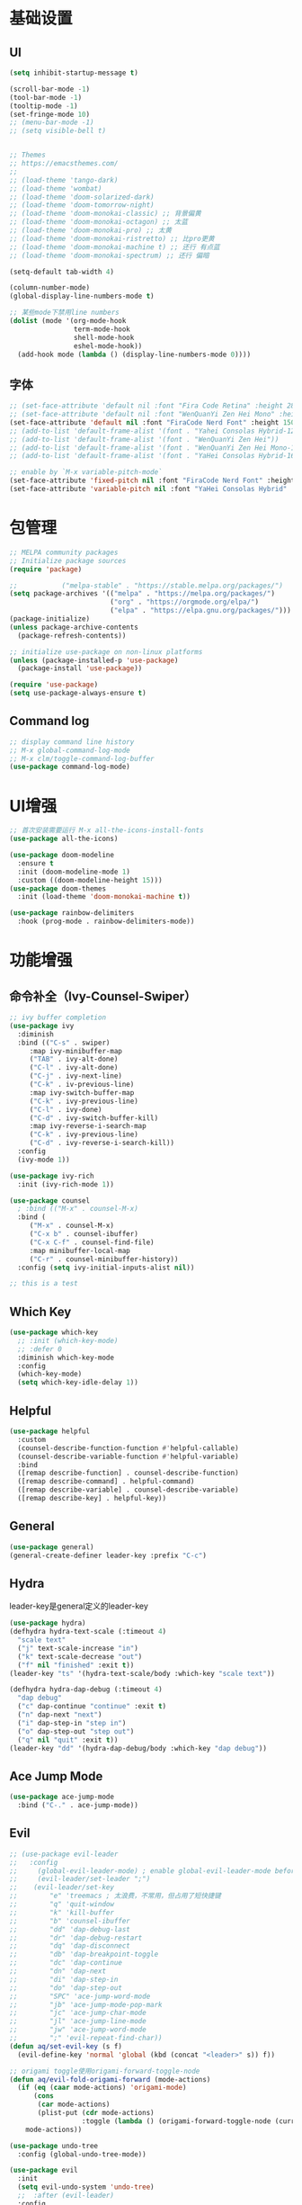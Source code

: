 #+TITLE Emacs配置
#+PROPERTY: header-args:emacs-lisp :tangle init.el

* 基础设置
** UI
#+begin_src emacs-lisp
(setq inhibit-startup-message t)

(scroll-bar-mode -1)
(tool-bar-mode -1)
(tooltip-mode -1)
(set-fringe-mode 10)
;; (menu-bar-mode -1)
;; (setq visible-bell t)


;; Themes
;; https://emacsthemes.com/
;;
;; (load-theme 'tango-dark)
;; (load-theme 'wombat)
;; (load-theme 'doom-solarized-dark)
;; (load-theme 'doom-tomorrow-night)
;; (load-theme 'doom-monokai-classic) ;; 背景偏黄
;; (load-theme 'doom-monokai-octagon) ;; 太蓝
;; (load-theme 'doom-monokai-pro) ;; 太黄
;; (load-theme 'doom-monokai-ristretto) ;; 比pro更黄
;; (load-theme 'doom-monokai-machine t) ;; 还行 有点蓝
;; (load-theme 'doom-monokai-spectrum) ;; 还行 偏暗

(setq-default tab-width 4)

(column-number-mode)
(global-display-line-numbers-mode t)

;; 某些mode下禁用line numbers
(dolist (mode '(org-mode-hook
                term-mode-hook
                shell-mode-hook
                eshel-mode-hook))
  (add-hook mode (lambda () (display-line-numbers-mode 0))))
#+end_src

** 字体
#+begin_src emacs-lisp
;; (set-face-attribute 'default nil :font "Fira Code Retina" :height 280)
;; (set-face-attribute 'default nil :font "WenQuanYi Zen Hei Mono" :height 160)
(set-face-attribute 'default nil :font "FiraCode Nerd Font" :height 150)
;; (add-to-list 'default-frame-alist '(font . "Yahei Consolas Hybrid-12"))
;; (add-to-list 'default-frame-alist '(font . "WenQuanYi Zen Hei"))
;; (add-to-list 'default-frame-alist '(font . "WenQuanYi Zen Hei Mono-16"))
;; (add-to-list 'default-frame-alist '(font . "YaHei Consolas Hybrid-16"))

;; enable by `M-x variable-pitch-mode`
(set-face-attribute 'fixed-pitch nil :font "FiraCode Nerd Font" :height 150)
(set-face-attribute 'variable-pitch nil :font "YaHei Consolas Hybrid" :height 150 :weight 'regular)

#+end_src

* 包管理
#+begin_src emacs-lisp
;; MELPA community packages
;; Initialize package sources
(require 'package)

;;			 ("melpa-stable" . "https://stable.melpa.org/packages/")
(setq package-archives '(("melpa" . "https://melpa.org/packages/")
                         ("org" . "https://orgmode.org/elpa/")
                         ("elpa" . "https://elpa.gnu.org/packages/")))
(package-initialize)
(unless package-archive-contents
  (package-refresh-contents))

;; initialize use-package on non-linux platforms
(unless (package-installed-p 'use-package)
  (package-install 'use-package))

(require 'use-package)
(setq use-package-always-ensure t)

#+end_src

** Command log
#+begin_src emacs-lisp
;; display command line history
;; M-x global-command-log-mode
;; M-x clm/toggle-command-log-buffer
(use-package command-log-mode)
#+end_src

* UI增强
#+begin_src emacs-lisp
;; 首次安装需要运行 M-x all-the-icons-install-fonts
(use-package all-the-icons)

(use-package doom-modeline
  :ensure t
  :init (doom-modeline-mode 1)
  :custom ((doom-modeline-height 15)))
(use-package doom-themes
  :init (load-theme 'doom-monokai-machine t))

(use-package rainbow-delimiters
  :hook (prog-mode . rainbow-delimiters-mode))
#+end_src
* 功能增强
** 命令补全（Ivy-Counsel-Swiper）
#+begin_src emacs-lisp
;; ivy buffer completion
(use-package ivy
  :diminish
  :bind (("C-s" . swiper)
     :map ivy-minibuffer-map
     ("TAB" . ivy-alt-done)
     ("C-l" . ivy-alt-done)
     ("C-j" . ivy-next-line)
     ("C-k" . iv-previous-line)
     :map ivy-switch-buffer-map
     ("C-k" . ivy-previous-line)
     ("C-l" . ivy-done)
     ("C-d" . ivy-switch-buffer-kill)
     :map ivy-reverse-i-search-map
     ("C-k" . ivy-previous-line)
     ("C-d" . ivy-reverse-i-search-kill))
  :config
  (ivy-mode 1))

(use-package ivy-rich
  :init (ivy-rich-mode 1))

(use-package counsel
  ; :bind (("M-x" . counsel-M-x)
  :bind (
     ("M-x" . counsel-M-x)
     ("C-x b" . counsel-ibuffer)
     ("C-x C-f" . counsel-find-file)
     :map minibuffer-local-map
     ("C-r" . counsel-minibuffer-history))
  :config (setq ivy-initial-inputs-alist nil))

;; this is a test
#+end_src
** Which Key
#+begin_src emacs-lisp
(use-package which-key
  ;; :init (which-key-mode)
  ;; :defer 0
  :diminish which-key-mode
  :config
  (which-key-mode)
  (setq which-key-idle-delay 1))
#+end_src

** Helpful
#+begin_src emacs-lisp
(use-package helpful
  :custom
  (counsel-describe-function-function #'helpful-callable)
  (counsel-describe-variable-function #'helpful-variable)
  :bind
  ([remap describe-function] . counsel-describe-function)
  ([remap describe-command] . helpful-command)
  ([remap describe-variable] . counsel-describe-variable)
  ([remap describe-key] . helpful-key))
#+end_src
** General
#+begin_src emacs-lisp
(use-package general)
(general-create-definer leader-key :prefix "C-c")
#+end_src
** Hydra

leader-key是general定义的leader-key

#+begin_src emacs-lisp
(use-package hydra)
(defhydra hydra-text-scale (:timeout 4)
  "scale text"
  ("j" text-scale-increase "in")
  ("k" text-scale-decrease "out")
  ("f" nil "finished" :exit t))
(leader-key "ts" '(hydra-text-scale/body :which-key "scale text"))

(defhydra hydra-dap-debug (:timeout 4)
  "dap debug"
  ("c" dap-continue "continue" :exit t)
  ("n" dap-next "next")
  ("i" dap-step-in "step in")
  ("o" dap-step-out "step out")
  ("q" nil "quit" :exit t))
(leader-key "dd" '(hydra-dap-debug/body :which-key "dap debug"))
#+end_src

** Ace Jump Mode
#+begin_src emacs-lisp
(use-package ace-jump-mode
  :bind ("C-." . ace-jump-mode))
#+end_src
** Evil
#+begin_src emacs-lisp
;; (use-package evil-leader
;;   :config
;;     (global-evil-leader-mode) ; enable global-evil-leader-mode before evil-mode
;;     (evil-leader/set-leader ";")
;;    (evil-leader/set-key
;;        "e" 'treemacs ; 太浪费，不常用，但占用了短快捷键
;;        "q" 'quit-window
;;        "k" 'kill-buffer
;;        "b" 'counsel-ibuffer
;;        "dd" 'dap-debug-last
;;        "dr" 'dap-debug-restart
;;        "dq" 'dap-disconnect
;;        "db" 'dap-breakpoint-toggle
;;        "dc" 'dap-continue
;;        "dn" 'dap-next
;;        "di" 'dap-step-in
;;        "do" 'dap-step-out
;;        "SPC" 'ace-jump-word-mode
;;        "jb" 'ace-jump-mode-pop-mark
;;        "jc" 'ace-jump-char-mode
;;        "jl" 'ace-jump-line-mode
;;        "jw" 'ace-jump-word-mode
;;        ";" 'evil-repeat-find-char))
(defun aq/set-evil-key (s f)
  (evil-define-key 'normal 'global (kbd (concat "<leader>" s)) f))

;; origami toggle使用origami-forward-toggle-node
(defun aq/evil-fold-origami-forward (mode-actions)
  (if (eq (caar mode-actions) 'origami-mode)
      (cons
       (car mode-actions)
       (plist-put (cdr mode-actions)
                  :toggle (lambda () (origami-forward-toggle-node (current-buffer) (point)))))
    mode-actions))

(use-package undo-tree
  :config (global-undo-tree-mode))

(use-package evil
  :init
  (setq evil-undo-system 'undo-tree)
  ;;  :after (evil-leader)
  :config
  (setq evil-fold-list (mapcar #'aq/evil-fold-origami-forward evil-fold-list))
  (evil-mode 1)
  ;; (evil-set-leader '(normal motion) ";")
  (evil-set-leader 'normal ";")
  (aq/set-evil-key "e" 'treemacs) ; 太浪费，不常用，但占用了短快捷键
  (aq/set-evil-key "q" 'quit-window)
  (aq/set-evil-key "x" 'delete-window)
  (aq/set-evil-key "k" 'kill-buffer)
  (aq/set-evil-key "b" 'counsel-ibuffer)
  (aq/set-evil-key "s" 'save-buffer)
  (aq/set-evil-key "dd" 'dap-debug-last)
  (aq/set-evil-key "dr" 'dap-debug-restart)
  (aq/set-evil-key "dq" 'dap-disconnect)
  (aq/set-evil-key "db" 'dap-breakpoint-toggle)
  (aq/set-evil-key "dc" 'dap-continue)
  (aq/set-evil-key "dn" 'dap-next)
  (aq/set-evil-key "di" 'dap-step-in)
  (aq/set-evil-key "do" 'dap-step-out)
  (aq/set-evil-key "SPC" 'ace-jump-word-mode)
  (aq/set-evil-key "jb" 'ace-jump-mode-pop-mark)
  (aq/set-evil-key "jc" 'ace-jump-char-mode)
  (aq/set-evil-key "jl" 'ace-jump-line-mode)
  (aq/set-evil-key "jw" 'ace-jump-word-mode)
  (aq/set-evil-key ";" 'evil-repeat-find-char))
;;    (evil-define-key 'normal 'global (kbd "<leader>e") 'treemacs)
;;    (evil-define-key 'normal 'global (kbd "<leader>q") 'quit-window)
;;    (evil-define-key 'normal 'global (kbd "<leader>k") 'kill-buffer)
;;    (evil-define-key 'normal 'global (kbd "<leader>b") 'counsel-ibuffer)
;;    (evil-define-key 'normal 'global (kbd "<leader>dd") 'dap-debug-last)
;;    (evil-define-key 'normal 'global (kbd "<leader>dr") 'dap-debug-restart)
;;    (evil-define-key 'normal 'global (kbd "<leader>dq") 'dap-disconnect)
;;    (evil-define-key 'normal 'global (kbd "<leader>db") 'dap-breakpoint-toggle)
;;    (evil-define-key 'normal 'global (kbd "<leader>dc") 'dap-continue)
;;    (evil-define-key 'normal 'global (kbd "<leader>dn") 'dap-next)
;;    (evil-define-key 'normal 'global (kbd "<leader>di") 'dap-step-in)
;;    (evil-define-key 'normal 'global (kbd "<leader>do") 'dap-step-out)
;;    (evil-define-key 'normal 'global (kbd "<leader>SPC") 'ace-jump-word-mode)
;;    (evil-define-key 'normal 'global (kbd "<leader>jb") 'ace-jump-mode-pop-mark)
;;    (evil-define-key 'normal 'global (kbd "<leader>jc") 'ace-jump-char-mode)
;;    (evil-define-key 'normal 'global (kbd "<leader>jl") 'ace-jump-line-mode)
;;    (evil-define-key 'normal 'global (kbd "<leader>jw") 'ace-jump-word-mode)
;;    (evil-define-key 'normal 'global (kbd "<leader>;") 'evil-repeat-find-char))

;; (use-package evil-collection
;;   :after evil
;;   :config (evil-collection-init))

;; vim style C-g
(global-set-key (kbd "<escape>") 'keyboard-escape-quit)

;; use ~gcc~ to toggle comment
(use-package evil-commentary
  :after evil
  :config (evil-commentary-mode))
#+end_src

* 系统设置
同步系统PATH设置
#+begin_src emacs-lisp
(use-package exec-path-from-shell)
(when (memq window-system '(mac ns x))
  (exec-path-from-shell-initialize))
#+end_src

** MacOS
#+begin_src emacs-lisp
(setq mac-command-modifier 'meta)
#+end_src

* OrgMode
#+begin_src emacs-lisp
(defun aq/org-mode-setup ()
    (org-indent-mode)
    (variable-pitch-mode 1)
    (visual-line-mode 1))
    ;;  (setq evil-auto-indent nil))
    ;;  (auto-fill-mode 0)

(use-package org
	:hook (org-mode . aq/org-mode-setup)
	:config
	(setq org-edit-src-content-indentation 0)
	(setq org-ellipsis " ▾")
	(setq org-hide-emphasis-markers t)

	(setq org-agenda-start-with-log-mode t)
	(setq org-log-done 'time)
	(setq org-log-into-drawer t)

	(setq org-todo-keywords
	'((sequence "TODO(t)" "DOING(i)" "PENDING(p)" "|" "DONE(d!)" "REJECTED(r)")
		(sequence "BACKLOG(b)" "PLAN(p)" "READY(r)" "ACTIVE(a)" "REVIEW(v)" "WAIT(w@/!)" "HOLD(h)" "|" "COMPLETED(c)" "CANC(k@)")))

	;; TODO
	;; Custom agenda view
	;; https://github.com/daviwil/emacs-from-scratch/blob/5e1f99448e32852277e2d274ce2057d55b8c7aaf/init.el#L300
	;; Capture templates
	(setq org-capture-templates
	`(("t" "Tasks / Projects")
		("tt" "Task" entry (file+olp "~/Nextcloud/OrgMode/Tasks.org" "Inbox")
		"* TODO %?\n  %U\n  %a\n  %i" :empty-lines 1)))

	;; (setq org-agenda-files '("~/Nextcloud/OrgMode/wiki/editors/emacs/emacs-from-scratch.org"))
	;; (setq org-agenda-files '("~/Nextcloud/OrgMode/"))
	(setq org-agenda-files (directory-files-recursively "~/Nextcloud/OrgMode/" "\\.org$"))
	(setq org-directory "~/Nextcloud/OrgMode/")

	;; org mode heading font size
	(dolist (face '((org-level-1 . 1.2)
					(org-level-2 . 1.1)
					(org-level-3 . 1.05)
					(org-level-4 . 1.0)
					(org-level-5 . 1.1)
					(org-level-6 . 1.1)
					(org-level-7 . 1.1)
					(org-level-8 . 1.1)))
	;;  (message "%s" (cdr face)))
	;;  (set-face-attribute (car face) nil :font "YaHei Consolas Hybrid" :weight 'regular :height (cdr face)))
	(set-face-attribute (car face) nil :font "FiraCode Nerd Font" :weight 'regular :height (cdr face)))

	;; Ensure that anything that should be fixed-pitch in Org files appears that way
	(set-face-attribute 'org-block nil    :foreground nil :inherit 'fixed-pitch)
	(set-face-attribute 'org-table nil    :inherit 'fixed-pitch)
	(set-face-attribute 'org-formula nil  :inherit 'fixed-pitch)
	(set-face-attribute 'org-code nil     :inherit '(shadow fixed-pitch))
	(set-face-attribute 'org-table nil    :inherit '(shadow fixed-pitch))
	(set-face-attribute 'org-verbatim nil :inherit '(shadow fixed-pitch))
	(set-face-attribute 'org-special-keyword nil :inherit '(font-lock-comment-face fixed-pitch))
	(set-face-attribute 'org-meta-line nil :inherit '(font-lock-comment-face fixed-pitch))
	(set-face-attribute 'org-checkbox nil  :inherit 'fixed-pitch)
	(set-face-attribute 'line-number nil :inherit 'fixed-pitch)
	(set-face-attribute 'line-number-current-line nil :inherit 'fixed-pitch))

(use-package org-bullets
	:hook (org-mode . org-bullets-mode)
	:custom
	(org-bullets-bullet-list '("◉" "○" "●" "○" "●" "○" "●")))


;; org mode 居中显示
(defun aq/org-mode-visual-fill ()
	(setq visual-fill-column-width 100
	visual-fill-column-center-text t)
	(visual-fill-column-mode))
(use-package visual-fill-column
	:defer t
	:hook (org-mode . aq/org-mode-visual-fill))

(setq org-babel-python-command "python3")
(with-eval-after-load 'org
	(org-babel-do-load-languages
	'org-babel-load-languages
	'((emacs-lisp . t)
;;       (go . t)
		(python . t)))
	(setq org-confirm-babel-evaluate nil))

(with-eval-after-load 'org
	(require 'org-tempo)
	(add-to-list 'org-structure-template-alist '("sh" . "src shell"))
	(add-to-list 'org-structure-template-alist '("el" . "src emacs-lisp"))
	(add-to-list 'org-structure-template-alist '("py" . "src python")))

;; org mode (Refer: org mode guide)
(global-set-key (kbd "C-c l") #'org-store-link)
(global-set-key (kbd "C-c a") #'org-agenda)
(global-set-key (kbd "C-c c") #'org-capture)
#+end_src

** Babel
#+begin_src emacs-lisp

#+end_src
** 自动生成init.el
#+begin_src emacs-lisp
(defun aq/org-babel-tangle-config ()
  ;;  (when (string-equal (file-name-directory buffer-file-name)
  ;;                      (expand-file-name user-emacs-directory))
  (when (string-equal (file-name-nondirectory
                       (directory-file-name
                        (file-name-directory buffer-file-name)))
                      ".emacs.d")
    ;; Dynamic scoping to the rescue
    (let ((org-confirm-babel-evaluate nil))
      (org-babel-tangle))))

(add-hook 'org-mode-hook (lambda () (add-hook 'after-save-hook #'aq/org-babel-tangle-config)))
#+end_src

* EShell
* 程序开发

需求
- 语法高亮
- 自动补全
- debug运行
- snippets
  
** Project
#+begin_src emacs-lisp
(use-package projectile
  :diminish projectile-mode
  :config (projectile-mode)
  :custom ((projectile-completion-system 'ivy))
  :bind-keymap ("C-c p" . projectile-command-map)
  :init
  (when (file-directory-p "~/Projects")
    ;; (setq projectile-project-search-path '(("~/Projects" . 2))))
    (setq projectile-project-search-path '(("~/Projects" . 1)
                                           ("~/Projects/github" . 1))))
  (setq projectile-switch-project-action #'projectile-dired)
  (setq projectile-enable-caching t)
  :config
  ;; add cmake sub project
  ;; https://github.com/bbatsov/projectile/issues/1130#issuecomment-1123237339
  (setq projectile-project-root-files-bottom-up
        (cons "CMakeLists.txt" projectile-project-root-files-bottom-up)))

;;  (setq projectile-switch-project-action 'neotree-projectile-action))
(use-package counsel-projectile
  :config (counsel-projectile-mode))
#+end_src
** Magit
#+begin_src emacs-lisp
(use-package magit
  :custom
  (magit-display-buffer-function #'magit-display-buffer-same-window-except-diff-v1))
;; (use-package evil-magit
;;   :after magit)

(setq auth-sources '("~/.authinfo"))
;; https://magit.vc/manual/ghub/Getting-Started.html
;; https://magit.vc/manual/forge
;; TODO: clone github/gitlab repository
(use-package forge
  :after magit
  :config
  (add-to-list 'forge-alist '("git.bilibili.co" "git.bilibili.co/api/v4" "git.bilibili.co" forge-gitlab-repository)))

(use-package diff-hl
  :after magit
  :config
  (global-diff-hl-mode)
  :hook
  (magit-pre-refresh . diff-hl-magit-pre-refresh)
  (magit-post-refresh . diff-hl-magit-post-refresh))
#+end_src

** Snippets
#+begin_src emacs-lisp
(use-package yasnippet
  :config (yas-global-mode 1))
(use-package yasnippet-snippets
  :after yasnippet)
#+end_src
** 自动补全
#+begin_src emacs-lisp
(use-package company
  :after lsp-mode
  :hook (lsp-mode . company-mode)
  :bind (:map company-active-map
         ("<tab>" . company-complete-selection))
        (:map lsp-mode-map
         ("<tab>" . company-indent-or-complete-common))
  :custom
  (company-minimum-prefix-length 1)
  (company-idle-delay 0.0))
(use-package company-box
  :hook (company-mode . company-box-mode))
#+end_src
** Treemacs
#+begin_src emacs-lisp
(use-package treemacs
  :defer t
  :config (treemacs-follow-mode t))
(use-package treemacs-evil :after (treemacs evil))
(use-package treemacs-projectile :after (treemacs projectile))
(use-package treemacs-icons-dired :hook (dired-mode . treemacs-icons-dired-enable-once))
(use-package treemacs-magit :after (treemacs magit))

;; (use-package neotree)
;; (global-set-key (kbd "C-c f e") 'neotree-toggle)
#+end_src

** Lsp
#+begin_src emacs-lisp
(defun aq/lsp-mode-setup ()
  (setq lsp-headerline-breadcrumb-segments '(path-up-to-project file symbols))
  (lsp-headerline-breadcrumb-mode)
  (lsp-enable-which-key-integration))

(use-package lsp-mode
  :commands (lsp lsp-deferred)
  :init
  (setq lsp-keymap-prefix "C-c l")
  :hook ((go-mode . lsp-deferred)
         (yaml-mode . lsp-deferred)
         (c-mode . lsp-deferred)
         (c++-mode . lsp-deferred)
         (java-mode . lsp-deferred)
         (dart-mode . lsp-deferred)
         (lsp-mode . aq/lsp-mode-setup)))
;; (lsp-mode . lsp-enable-which-key-integration)))
;;  :config (lsp-enable-which-key-integration t))

(use-package lsp-ui
  :commands (lsp-ui-mode))
;;  :hook (lsp-mode . lsp-ui-mode)
;;  :custom
;;  (lsp-ui-doc-position 'bottom))
(use-package lsp-ivy :commands lsp-ivy-workspace-symbol)
(use-package lsp-treemacs :commands lsp-treemacs-errors-list)

;; (use-package origami)
(use-package lsp-origami
  :hook (lsp-after-open lsp-origami-try-enable))

(use-package dap-mode)
(use-package flycheck
  :ensure t
  :hook
  (after-init #'global-flycheck-mode))
;; :config
;; (add-hook 'after-init-hook #'global-flycheck-mode))
#+end_src
** C++
首次安装时运行 ~dap-cpptools-setup~

#+begin_src emacs-lisp
(setq-default c-basic-offset 4)

(require 'dap-cpptools)

;; (use-package clang-format) ;; replaced by lsp/clangd
(use-package cmake-mode)
#+end_src

*** 项目配置
1. ~projectile-configure-project~ 运行 ~cmake -S . -B build~
2. ~projectile-run-project~ 可以运行应用 ~./build/myapp~
3. 配置launch.json，示例
    #+begin_src json
    {
        "version": "0.2.0",
        "configurations": [
            {
                "name": "debug myapp",
                "type": "cppdbg",
                "request": "launch",
                "program": "${workspaceFolder}/build/myapp",
                "stopAtEntry": false,
                "cwd": "${workspaceFolder}",
                "environment": [],
                "externalConsole": false,
                "MIDebuggerPath": "/usr/bin/lldb",
                "MIMode": "lldb"
            }
        ]
    }
    #+end_src
4. ~<leader> d d~ 启动dap-debug

** Python
** Golang(TODO remove?)
使用lsp-mode，去除go-mode?

#+begin_src emacs-lisp
(use-package go-mode)
(add-hook 'go-mode-hook 'lsp-deferred)
;; Set up before-save hooks to format buffer and add/delete imports.
;; Make sure you don't have other gofmt/goimports hooks enabled.
(defun lsp-go-install-save-hooks ()
 (add-hook 'before-save-hook #'lsp-format-buffer t t)
 (add-hook 'before-save-hook #'lsp-organize-imports t t))
(add-hook 'go-mode-hook #'lsp-go-install-save-hooks)

(defun aq/buf-generate ()
  "run buf generate for proto"
  (interactive)
  (shell-command "buf generate"))
(use-package protobuf-mode
  :bind (("C-c b" . 'aq/buf-generate)))
;;(global-set-key (kbd "C-c b") 'aq/buf-generate)
#+end_src

#+begin_src emacs-lisp
;; (use-package dap-dlv-go)
(require 'dap-dlv-go)
#+end_src
** Dart/Flutter
#+begin_src emacs-lisp
(use-package dart-mode)
(use-package lsp-dart
  :config
  (setq gc-cons-threshold (* 100 1024 1024)
        read-process-output-max (* 1024 1024)))
#+end_src
** Common Lisp

run by =M-x slime=

#+begin_src emacs-lisp
(load (expand-file-name "~/quicklisp/slime-helper.el"))
;; Replace "sbcl" with the path to your implementation
(setq inferior-lisp-program "sbcl")
#+end_src
** Java
#+begin_src emacs-lisp
;; (require 'lsp-java)
;; (add-hook 'java-mode-hook #'lsp)
(use-package lsp-java
  :hook (java-mode . lsp))
#+end_src
** YAML
#+begin_src emacs-lisp
(use-package yaml-mode)
#+end_src

** TODO 其他配置
- Flycheck
- 远程开发Tramp

* 杂项

#+begin_src emacs-lisp

;; C-x C-e to execute sexp
;; C-h f describe-function

;; move customize to seperate file
(setq custom-file (expand-file-name "custom.el" user-emacs-directory))
(load custom-file)
#+end_src

TODO
- [X] evil命令
  - [X] =<leader>= key设置
- [ ] projectile懒加载
- [X] use-package init/config区别: init是加载前，config是加载后
- [ ] shell奇怪，会修改签名的值
- [ ] treemacs支持ace-jump
- [ ] 非evil模式支持ace-jump


